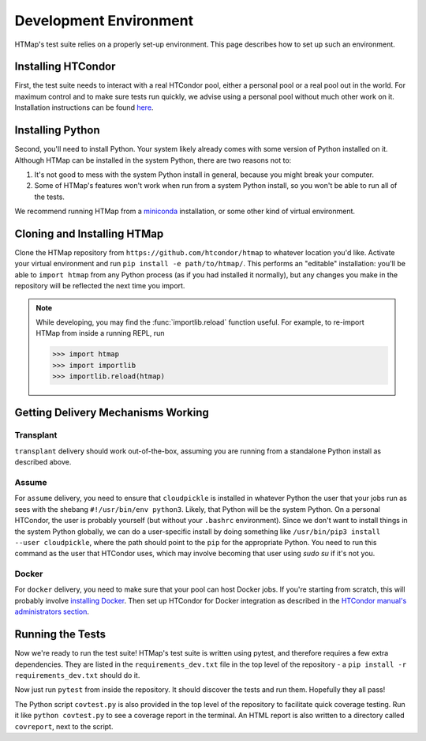 Development Environment
=======================

.. py:currentmodule:: htmap

.. highlight:: python

HTMap's test suite relies on a properly set-up environment.
This page describes how to set up such an environment.

Installing HTCondor
-------------------

First, the test suite needs to interact with a real HTCondor pool, either a personal pool or a real pool out in the world.
For maximum control and to make sure tests run quickly, we advise using a personal pool without much other work on it.
Installation instructions can be found `here <https://research.cs.wisc.edu/htcondor/instructions/>`_.


Installing Python
-----------------

Second, you'll need to install Python.
Your system likely already comes with some version of Python installed on it.
Although HTMap can be installed in the system Python, there are two reasons not to:

1. It's not good to mess with the system Python install in general, because you might break your computer.
2. Some of HTMap's features won't work when run from a system Python install, so you won't be able to run all of the tests.

We recommend running HTMap from a `miniconda <https://conda.io/miniconda.html>`_ installation, or some other kind of virtual environment.


Cloning and Installing HTMap
----------------------------

Clone the HTMap repository from ``https://github.com/htcondor/htmap`` to whatever location you'd like.
Activate your virtual environment and run ``pip install -e path/to/htmap/``.
This performs an "editable" installation: you'll be able to ``import htmap`` from any Python process (as if you had installed it normally), but any changes you make in the repository will be reflected the next time you import.

.. note::

    While developing, you may find the :func:`importlib.reload` function useful.
    For example, to re-import HTMap from inside a running REPL, run

    .. code-block:: python

        >>> import htmap
        >>> import importlib
        >>> importlib.reload(htmap)


Getting Delivery Mechanisms Working
-----------------------------------

Transplant
++++++++++

``transplant`` delivery should work out-of-the-box, assuming you are running from a standalone Python install as described above.

Assume
++++++

For ``assume`` delivery, you need to ensure that ``cloudpickle`` is installed in whatever Python the user that your jobs run as sees with the shebang ``#!/usr/bin/env python3``.
Likely, that Python will be the system Python.
On a personal HTCondor, the user is probably yourself (but without your ``.bashrc`` environment).
Since we don't want to install things in the system Python globally, we can do a user-specific install by doing something like ``/usr/bin/pip3 install --user cloudpickle``, where the path should point to the ``pip`` for the appropriate Python.
You need to run this command as the user that HTCondor uses, which may involve becoming that user using `sudo su` if it's not you.

Docker
++++++

For ``docker`` delivery, you need to make sure that your pool can host Docker jobs.
If you're starting from scratch, this will probably involve `installing Docker <https://docs.docker.com/install/#supported-platforms>`_.
Then set up HTCondor for Docker integration as described in the `HTCondor manual's administrators section <http://research.cs.wisc.edu/htcondor/manual/>`_.

Running the Tests
-----------------

Now we're ready to run the test suite!
HTMap's test suite is written using pytest, and therefore requires a few extra dependencies.
They are listed in the ``requirements_dev.txt`` file in the top level of the repository - a ``pip install -r requirements_dev.txt`` should do it.

Now just run ``pytest`` from inside the repository.
It should discover the tests and run them.
Hopefully they all pass!

The Python script ``covtest.py`` is also provided in the top level of the repository to facilitate quick coverage testing.
Run it like ``python covtest.py`` to see a coverage report in the terminal.
An HTML report is also written to a directory called ``covreport``, next to the script.
